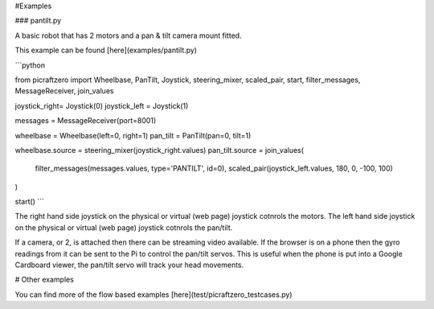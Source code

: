 #Examples

### pantilt.py

A basic robot that has 2 motors and a pan & tilt camera mount fitted.


This example can be found [here](examples/pantilt.py)


```python

from picraftzero import Wheelbase, PanTilt, Joystick, steering_mixer, scaled_pair, start, filter_messages, MessageReceiver, join_values

joystick_right= Joystick(0)
joystick_left = Joystick(1)

messages = MessageReceiver(port=8001)

wheelbase = Wheelbase(left=0, right=1)
pan_tilt = PanTilt(pan=0, tilt=1)

wheelbase.source = steering_mixer(joystick_right.values)
pan_tilt.source =  join_values(
    filter_messages(messages.values, type='PANTILT', id=0),
    scaled_pair(joystick_left.values, 180, 0, -100, 100)
)


start()
```


The right hand side joystick on the physical or virtual (web page) joystick cotnrols the motors.
The left hand side joystick on the physical or virtual (web page) joystick cotnrols the pan/tilt.

If a camera, or 2, is attached then there can be streaming video available.
If the browser is on a phone then the gyro readings from it can be sent to the Pi to control the pan/tilt servos.  This is useful when the phone is put into a Google Cardboard viewer, the pan/tilt servo will track your head movements.




# Other examples


You can find more of the flow based examples [here](test/picraftzero_testcases.py)

